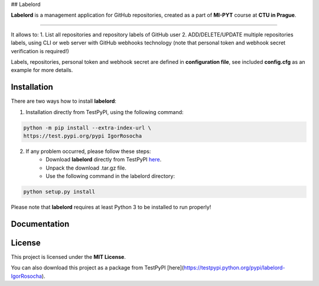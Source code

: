 ## Labelord

**Labelord** is a management application for GitHub repositories, created as a part of **MI-PYT** course at **CTU in Prague**.

-------

It allows to:
1. List all repositories and repository labels of GitHub user
2. ADD/DELETE/UPDATE multiple repositories labels, using CLI or web server with GitHub webhooks technology
(note that personal token and webhook secret verification is required!)

Labels, repositories, personal token and webhook secret are defined in **configuration file**, see included **config.cfg** as an example for more details.

Installation
-------------

There are two ways how to install **labelord**:

1. Installation directly from TestPyPI, using the following command:

.. code:: python

    python -m pip install --extra-index-url \
    https://test.pypi.org/pypi IgorRosocha

2. If any problem occurred, please follow these steps:
	- Download **labelord** directly from TestPyPI `here <https://testpypi.python.org/pypi/labelord-IgorRosocha>`_.
	- Unpack the download .tar.gz file.
	- Use the following command in the labelord directory:
	
.. code:: python

    python setup.py install

Please note that **labelord** requires at least Python 3 to be installed to run properly!

Documentation
--------------



License
-------------

This project is licensed under the **MIT License**.

You can also download this project as a package from TestPyPI [here](https://testpypi.python.org/pypi/labelord-IgorRosocha).
